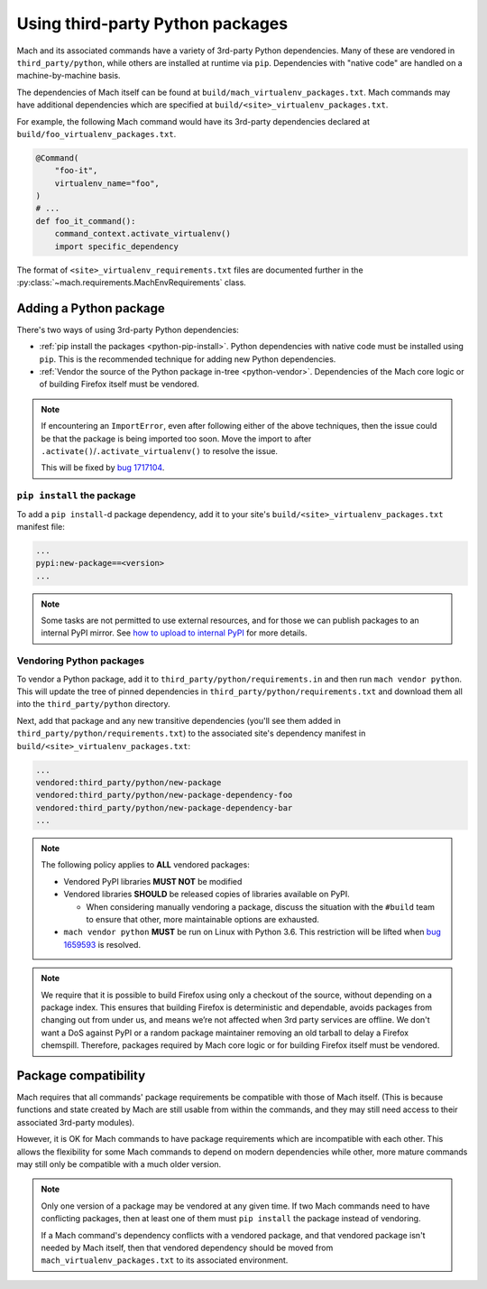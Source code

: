 =================================
Using third-party Python packages
=================================

Mach and its associated commands have a variety of 3rd-party Python dependencies. Many of these
are vendored in ``third_party/python``, while others are installed at runtime via ``pip``.
Dependencies with "native code" are handled on a machine-by-machine basis.

The dependencies of Mach itself can be found at ``build/mach_virtualenv_packages.txt``. Mach commands
may have additional dependencies which are specified at ``build/<site>_virtualenv_packages.txt``.

For example, the following Mach command would have its 3rd-party dependencies declared at
``build/foo_virtualenv_packages.txt``.

.. code:: python

    @Command(
        "foo-it",
        virtualenv_name="foo",
    )
    # ...
    def foo_it_command():
        command_context.activate_virtualenv()
        import specific_dependency

The format of ``<site>_virtualenv_requirements.txt`` files are documented further in the
:py:class:`~mach.requirements.MachEnvRequirements` class.

Adding a Python package
=======================

There's two ways of using 3rd-party Python dependencies:

* :ref:`pip install the packages <python-pip-install>`. Python dependencies with native code must
  be installed using ``pip``. This is the recommended technique for adding new Python dependencies.
* :ref:`Vendor the source of the Python package in-tree <python-vendor>`. Dependencies of the Mach
  core logic or of building Firefox itself must be vendored.

.. note::

    If encountering an ``ImportError``, even after following either of the above techniques,
    then the issue could be that the package is being imported too soon.
    Move the import to after ``.activate()``/``.activate_virtualenv()`` to resolve the issue.

    This will be fixed by `bug 1717104 <https://bugzilla.mozilla.org/show_bug.cgi?id=1717104>`__.

.. _python-pip-install:

``pip install`` the package
~~~~~~~~~~~~~~~~~~~~~~~~~~~

To add a ``pip install``-d package dependency, add it to your site's
``build/<site>_virtualenv_packages.txt`` manifest file:

.. code::

    ...
    pypi:new-package==<version>
    ...

.. note::

    Some tasks are not permitted to use external resources, and for those we can
    publish packages to an internal PyPI mirror.
    See `how to upload to internal PyPI <https://wiki.mozilla.org/ReleaseEngineering/How_To/Upload_to_internal_Pypi>`_
    for more details.

.. _python-vendor:

Vendoring Python packages
~~~~~~~~~~~~~~~~~~~~~~~~~

To vendor a Python package, add it to ``third_party/python/requirements.in``
and then run ``mach vendor python``. This will update the tree of pinned
dependencies in ``third_party/python/requirements.txt`` and download them all
into the ``third_party/python`` directory.

Next, add that package and any new transitive dependencies (you'll see them added in
``third_party/python/requirements.txt``) to the associated site's dependency manifest in
``build/<site>_virtualenv_packages.txt``:

.. code::

    ...
    vendored:third_party/python/new-package
    vendored:third_party/python/new-package-dependency-foo
    vendored:third_party/python/new-package-dependency-bar
    ...

.. note::

    The following policy applies to **ALL** vendored packages:

    * Vendored PyPI libraries **MUST NOT** be modified
    * Vendored libraries **SHOULD** be released copies of libraries available on
      PyPI.

      * When considering manually vendoring a package, discuss the situation with
        the ``#build`` team to ensure that other, more maintainable options are exhausted.

    * ``mach vendor python`` **MUST** be run on Linux with Python 3.6.
      This restriction will be lifted when
      `bug 1659593 <https://bugzilla.mozilla.org/show_bug.cgi?id=1659593>`_
      is resolved.

.. note::

    We require that it is possible to build Firefox using only a checkout of the source,
    without depending on a package index. This ensures that building Firefox is
    deterministic and dependable, avoids packages from changing out from under us,
    and means we’re not affected when 3rd party services are offline. We don't want a
    DoS against PyPI or a random package maintainer removing an old tarball to delay
    a Firefox chemspill. Therefore, packages required by Mach core logic or for building
    Firefox itself must be vendored.

Package compatibility
=====================

Mach requires that all commands' package requirements be compatible with those of Mach itself.
(This is because functions and state created by Mach are still usable from within the commands, and
they may still need access to their associated 3rd-party modules).

However, it is OK for Mach commands to have package requirements which are incompatible with each
other. This allows the flexibility for some Mach commands to depend on modern dependencies while
other, more mature commands may still only be compatible with a much older version.

.. note::

    Only one version of a package may be vendored at any given time. If two Mach commands need to
    have conflicting packages, then at least one of them must ``pip install`` the package instead
    of vendoring.

    If a Mach command's dependency conflicts with a vendored package, and that vendored package
    isn't needed by Mach itself, then that vendored dependency should be moved from
    ``mach_virtualenv_packages.txt`` to its associated environment.
